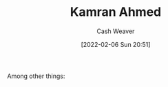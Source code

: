 :PROPERTIES:
:ID:       356faca9-bd06-4496-a9a4-43204208fa95
:DIR:      /home/cashweaver/proj/roam/attachments/356faca9-bd06-4496-a9a4-43204208fa95
:END:
#+title: Kamran Ahmed
#+author: Cash Weaver
#+date: [2022-02-06 Sun 20:51]
#+filetags: :person:
Among other things:

* TODO [#4] :noexport:

* Anki :noexport:
:PROPERTIES:
:ANKI_DECK: Default
:END:

